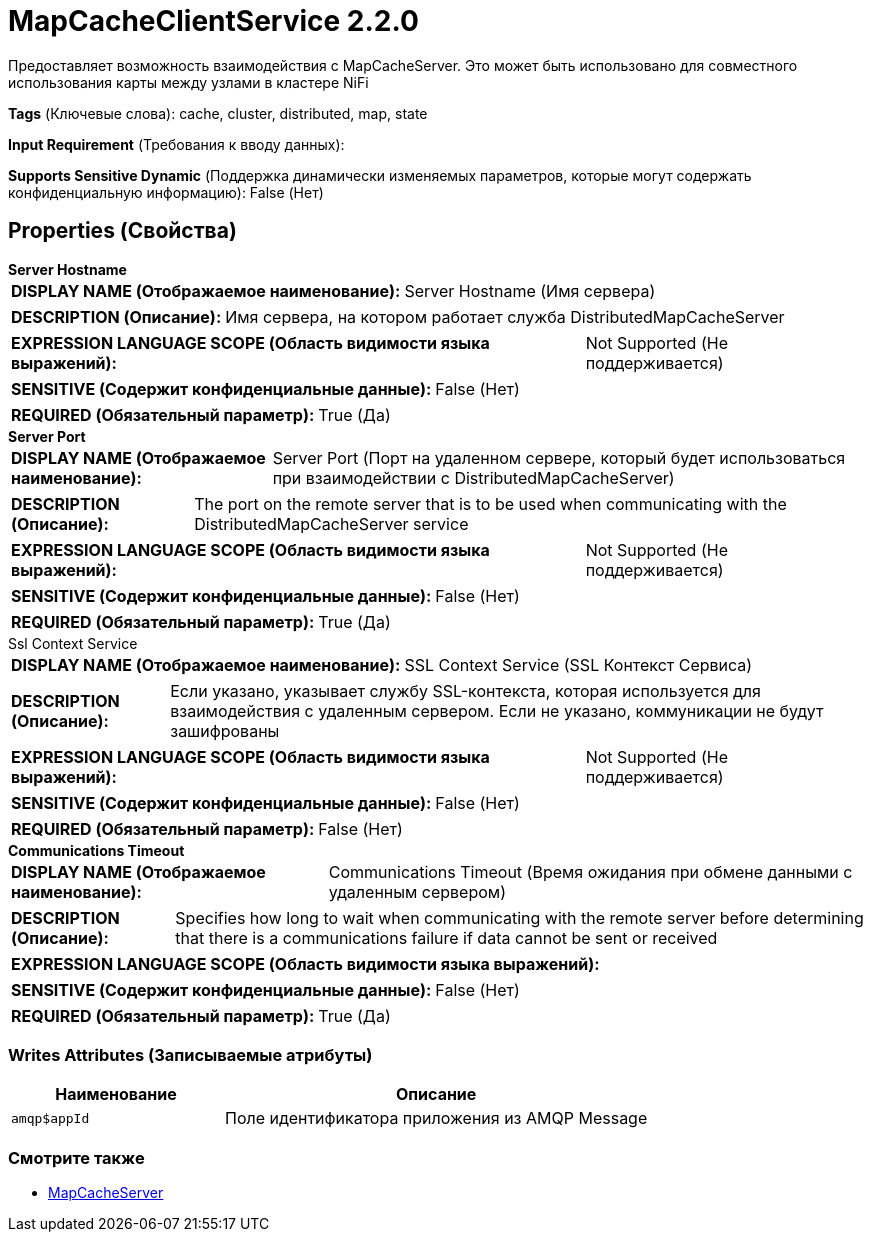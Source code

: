 = MapCacheClientService 2.2.0

Предоставляет возможность взаимодействия с MapCacheServer. Это может быть использовано для совместного использования карты между узлами в кластере NiFi

[horizontal]
*Tags* (Ключевые слова):
cache, cluster, distributed, map, state
[horizontal]
*Input Requirement* (Требования к вводу данных):

[horizontal]
*Supports Sensitive Dynamic* (Поддержка динамически изменяемых параметров, которые могут содержать конфиденциальную информацию):
 False (Нет) 



== Properties (Свойства)


.*Server Hostname*
************************************************
[horizontal]
*DISPLAY NAME (Отображаемое наименование):*:: Server Hostname (Имя сервера)

[horizontal]
*DESCRIPTION (Описание):*:: Имя сервера, на котором работает служба DistributedMapCacheServer


[horizontal]
*EXPRESSION LANGUAGE SCOPE (Область видимости языка выражений):*:: Not Supported (Не поддерживается)
[horizontal]
*SENSITIVE (Содержит конфиденциальные данные):*::  False (Нет) 

[horizontal]
*REQUIRED (Обязательный параметр):*::  True (Да) 
************************************************
.*Server Port*
************************************************
[horizontal]
*DISPLAY NAME (Отображаемое наименование):*:: Server Port (Порт на удаленном сервере, который будет использоваться при взаимодействии с DistributedMapCacheServer)

[horizontal]
*DESCRIPTION (Описание):*:: The port on the remote server that is to be used when communicating with the DistributedMapCacheServer service


[horizontal]
*EXPRESSION LANGUAGE SCOPE (Область видимости языка выражений):*:: Not Supported (Не поддерживается)
[horizontal]
*SENSITIVE (Содержит конфиденциальные данные):*::  False (Нет) 

[horizontal]
*REQUIRED (Обязательный параметр):*::  True (Да) 
************************************************
.Ssl Context Service
************************************************
[horizontal]
*DISPLAY NAME (Отображаемое наименование):*:: SSL Context Service (SSL Контекст Сервиса)

[horizontal]
*DESCRIPTION (Описание):*:: Если указано, указывает службу SSL-контекста, которая используется для взаимодействия с удаленным сервером. Если не указано, коммуникации не будут зашифрованы


[horizontal]
*EXPRESSION LANGUAGE SCOPE (Область видимости языка выражений):*:: Not Supported (Не поддерживается)
[horizontal]
*SENSITIVE (Содержит конфиденциальные данные):*::  False (Нет) 

[horizontal]
*REQUIRED (Обязательный параметр):*::  False (Нет) 
************************************************
.*Communications Timeout*
************************************************
[horizontal]
*DISPLAY NAME (Отображаемое наименование):*:: Communications Timeout (Время ожидания при обмене данными с удаленным сервером)

[horizontal]
*DESCRIPTION (Описание):*:: Specifies how long to wait when communicating with the remote server before determining that there is a communications failure if data cannot be sent or received


[horizontal]
*EXPRESSION LANGUAGE SCOPE (Область видимости языка выражений):*:: 
[horizontal]
*SENSITIVE (Содержит конфиденциальные данные):*::  False (Нет) 

[horizontal]
*REQUIRED (Обязательный параметр):*::  True (Да) 
************************************************














=== Writes Attributes (Записываемые атрибуты)

[cols="1a,2a",options="header",]
|===
|Наименование |Описание

|`amqp$appId`
|Поле идентификатора приложения из AMQP Message

|===







=== Смотрите также


* xref:Controller Services/MapCacheServer.adoc[MapCacheServer]


